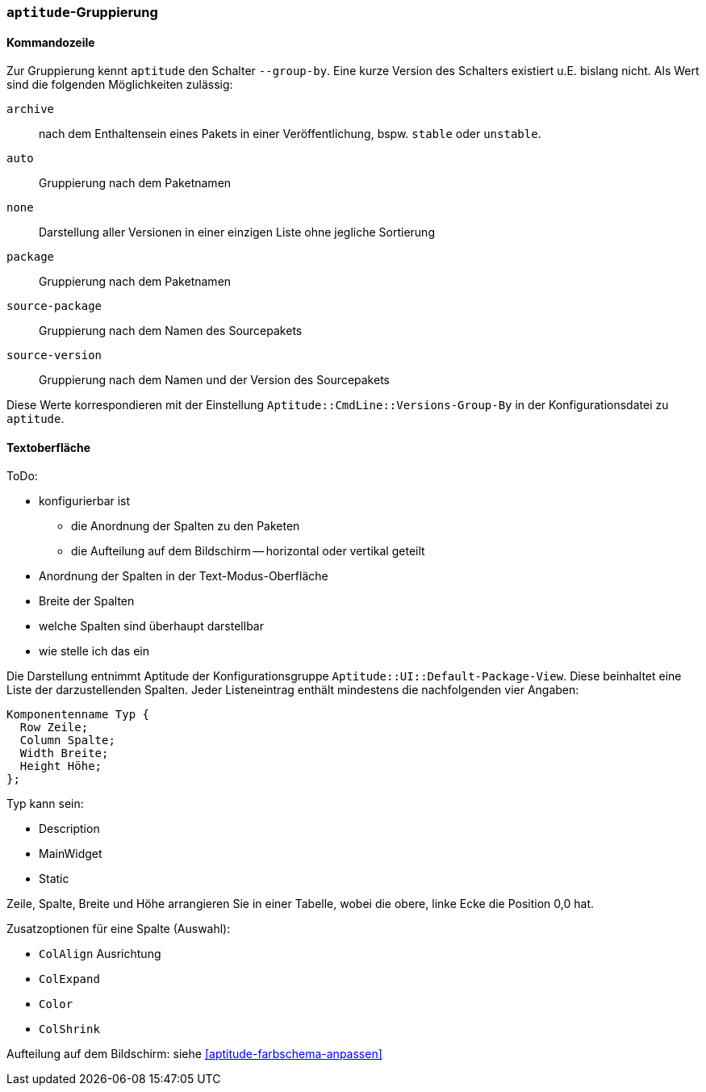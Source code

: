 // Datei: ./praxis/apt-und-aptitude-auf-die-eigenen-beduerfnisse-anpassen/aptitude-gruppierung.adoc

// Baustelle: Rohtext

[[aptitude-gruppierung]]

=== `aptitude`-Gruppierung ===

[[aptitude-gruppierung-kommandozeile]]
==== Kommandozeile ====

// Stichworte für den Index
(((aptitude, --group-by)))
(((Aptitude, Auflistung der Pakete umsortieren)))
Zur Gruppierung kennt `aptitude` den Schalter `--group-by`. Eine kurze Version des
Schalters existiert u.E. bislang nicht. Als Wert sind die folgenden
Möglichkeiten zulässig:

`archive`:: 
nach dem Enthaltensein eines Pakets in einer Veröffentlichung, bspw.
`stable` oder `unstable`.

`auto`::
Gruppierung nach dem Paketnamen

`none`::
Darstellung aller Versionen in einer einzigen Liste ohne jegliche
Sortierung

`package`::
Gruppierung nach dem Paketnamen

`source-package`::
Gruppierung nach dem Namen des Sourcepakets

`source-version`::
Gruppierung nach dem Namen und der Version des Sourcepakets

Diese Werte korrespondieren mit der Einstellung
`Aptitude::CmdLine::Versions-Group-By` in der Konfigurationsdatei zu
`aptitude`.

[[aptitude-gruppierung-tui]]
==== Textoberfläche ====

ToDo:

* konfigurierbar ist
** die Anordnung der Spalten zu den Paketen
** die Aufteilung auf dem Bildschirm -- horizontal oder vertikal geteilt

* Anordnung der Spalten in der Text-Modus-Oberfläche
* Breite der Spalten
* welche Spalten sind überhaupt darstellbar
* wie stelle ich das ein

Die Darstellung entnimmt Aptitude der Konfigurationsgruppe
`Aptitude::UI::Default-Package-View`. Diese beinhaltet eine Liste der
darzustellenden Spalten. Jeder Listeneintrag enthält mindestens die
nachfolgenden vier Angaben:

----
Komponentenname Typ {
  Row Zeile;
  Column Spalte;
  Width Breite;
  Height Höhe;
};
----

Typ kann sein:

* Description
* MainWidget
* Static

Zeile, Spalte, Breite und Höhe arrangieren Sie in einer Tabelle, wobei
die obere, linke Ecke die Position 0,0 hat.

Zusatzoptionen für eine Spalte (Auswahl):

* `ColAlign` Ausrichtung
* `ColExpand`
* `Color`
* `ColShrink`

Aufteilung auf dem Bildschirm: siehe <<aptitude-farbschema-anpassen>>

// Datei (Ende): ./praxis/apt-und-aptitude-auf-die-eigenen-beduerfnisse-anpassen/aptitude-gruppierung.adoc

